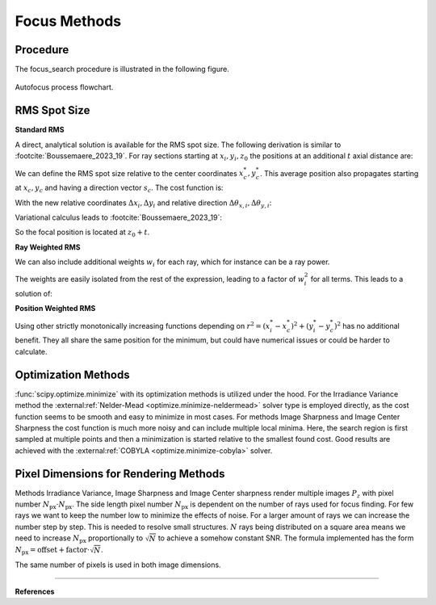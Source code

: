 
.. _autofocus:

*******************
Focus Methods
*******************

.. role:: python(code)
  :language: python
  :class: highlight


Procedure
=============================

The focus_search procedure is illustrated in the following figure.

.. figure:: ../images/FocusPAP.svg
   :width: 400
   :align: center
   :class: dark-light
   
   Autofocus process flowchart.


RMS Spot Size
=============================

**Standard RMS**

A direct, analytical solution is available for the RMS spot size.
The following derivation is similar to :footcite:`Boussemaere_2023_19`.
For ray sections starting at :math:`x_i, y_i, z_0` the positions at an additional :math:`t` axial distance are:

.. math::
   x_i^*&=x_i+\frac{s_{x, i}}{s_{z, i}} t \\
   y_i^*&=y_i+\frac{s_{y, i}}{s_{z, i}} t
   :label: eq_rms_spot_size_propagation

We can define the RMS spot size relative to the center coordinates :math:`x_c^*, y_c^*`.
This average position also propagates starting at :math:`x_c, y_c` and having a direction vector :math:`s_c`.
The cost function is:

.. math::
   R_v(d) &=\sqrt{\frac{1}{N} \sum_{i=1}^N\left(\left(x_i^*-x_c^*\right)^2+\left(y_i^*-y_c^*\right)^2\right)} \\
   &=\sqrt{\frac{1}{N} \sum_{i=1}^N\left(\left(\Delta x_i+d \Delta \theta_{x, i}\right)^2
   +\left(\Delta y_i+d \Delta \theta_{y, i}\right)^2\right)}
   :label: eq_rms_spot_size_cost_function

With the new relative coordinates :math:`\Delta x_i, \Delta y_i` 
and relative direction :math:`\Delta \theta_{x,i}, \Delta \theta_{y,i}`:

.. math::
   \Delta x_i & =x_i-x_c \\
   \Delta y_i & =y_i-y_c \\
   \Delta \theta_{x, i} & =\frac{s_{x, i}}{s_{z, i}}-\frac{s_{x, c}}{s_{z, c}} \\
   \Delta \theta_{y, i} & =\frac{s_{y, i}}{s_{z, i}}-\frac{s_{y, c}}{s_{z, c}}
   :label: eq_rms_spot_size_relative_coordinates

Variational calculus leads to :footcite:`Boussemaere_2023_19`:

.. math::
   t = -\frac{\sum_{i=1}^N \left(\Delta \theta_{x, i} \Delta x_i+\Delta \theta_{y, i} \Delta y_i \right)}
   {\sum_{i=1}^N \left(\Delta \theta_{x, i}^2+\Delta \theta_{y, i}^2 \right)}
   :label: eq_rms_spot_size_solution

So the focal position is located at :math:`z_0 + t`.

**Ray Weighted RMS**

We can also include additional weights :math:`w_i` for each ray, which for instance can be a ray power.

.. math::
   R_v(d) =\sqrt{\frac{1}{N} \sum_{i=1}^N\left(\left(w_i\left(x_i^*-x_c^*\right)\right)^2
   +\left(w_i\left(y_i^*-y_c^*\right)\right)^2\right)} \\
   :label: eq_weighted_rms_spot_size_cost_function

The weights are easily isolated from the rest of the expression, leading to a factor of :math:`w_i^2` for all terms.
This leads to a solution of:

.. math::
   t = -\frac{\sum_{i=1}^N w_i^2 \left(\Delta \theta_{x, i} \Delta x_i+\Delta \theta_{y, i} \Delta y_i \right)}
   {\sum_{i=1}^N w_i^2 \left(\Delta \theta_{x, i}^2 + \Delta \theta_{y, i}^2 \right)}
   :label: eq_weighted_rms_spot_size_solution

**Position Weighted RMS**

Using other strictly monotonically increasing functions depending on 
:math:`r^2 = \left(x_i^*-x_c^*\right)^2+\left(y_i^*-y_c^*\right)^2` has no additional benefit.
They all share the same position for the minimum, but could have numerical issues or could be harder to calculate.


Optimization Methods
====================================

:func:`scipy.optimize.minimize` with its optimization methods is utilized under the hood.
For the Irradiance Variance method the :external:ref:`Nelder-Mead <optimize.minimize-neldermead>` solver type is 
employed directly, as the cost function seems to be smooth and easy to minimize in most cases.
For methods Image Sharpness and Image Center Sharpness the cost function is much more noisy and can include multiple
local minima. Here, the search region is first sampled at multiple points and then a minimization is
started relative to the smallest found cost. Good results are achieved with the 
:external:ref:`COBYLA <optimize.minimize-cobyla>` solver.

Pixel Dimensions for Rendering Methods
==================================================

Methods Irradiance Variance, Image Sharpness and Image Center sharpness render multiple images :math:`P_z`
with pixel number :math:`N_\text{px} \cdot N_\text{px}`.
The side length pixel number :math:`N_\text{px}` is dependent on the number of rays used for focus finding. 
For few rays we want to keep the number low to minimize the effects of noise.
For a larger amount of rays we can increase the number step by step. 
This is needed to resolve small structures.
:math:`N` rays being distributed on a square area means we need to increase :math:`N_\text{px}` 
proportionally to :math:`\sqrt{N}` to achieve a somehow constant SNR. 
The formula implemented has the form :math:`N_\text{px} = \text{offset} + \text{factor} \cdot \sqrt{N}`.

The same number of pixels is used in both image dimensions.

.. TODO why? Could we change this?

------------

**References**

.. footbibliography::

